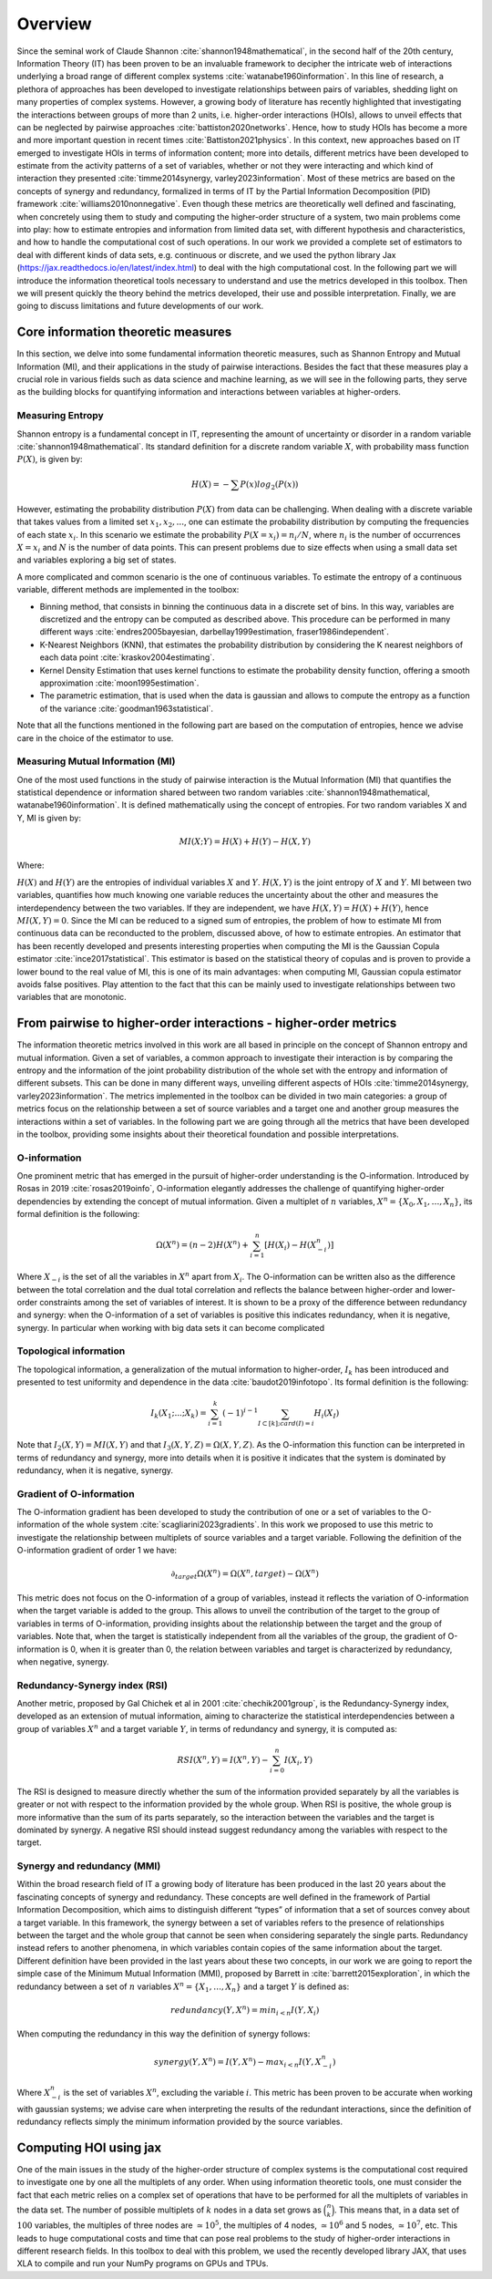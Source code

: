 Overview
========

Since the seminal work of Claude Shannon :cite:`shannon1948mathematical`, in the second half of the 20th century, Information Theory (IT) has been proven to be an invaluable framework to decipher the intricate web of interactions underlying a broad range of different complex systems :cite:`watanabe1960information`. In this line of research, a plethora of approaches has been developed to investigate relationships between pairs of variables, shedding light on many properties of complex systems. However, a growing body of literature has recently highlighted that investigating the interactions between groups of more than 2 units, i.e. higher-order interactions (HOIs), allows to unveil effects that can be neglected by pairwise approaches :cite:`battiston2020networks`. Hence, how to study HOIs has become a more and more important question in recent times :cite:`Battiston2021physics`. In this context, new approaches based on IT emerged to investigate HOIs in terms of information content; more into details, different metrics have been developed to estimate from the activity patterns of a set of variables, whether or not they were interacting and which kind of interaction they presented  :cite:`timme2014synergy, varley2023information`. Most of these metrics are based on the concepts of synergy and redundancy, formalized in terms of IT by the Partial Information Decomposition (PID) framework :cite:`williams2010nonnegative`. Even though these metrics are theoretically well defined and fascinating, when concretely using them to study and computing the higher-order structure of a system, two main problems come into play: how to estimate entropies and information from limited data set, with different hypothesis and characteristics, and how to handle the computational cost of such operations. In our work we provided a complete set of estimators to deal with different kinds of data sets, e.g. continuous or discrete, and we used the python library Jax (https://jax.readthedocs.io/en/latest/index.html) to deal with the high computational cost. In the following part we will introduce the information theoretical tools necessary to understand and use the metrics developed in this toolbox. Then we will present quickly the theory behind the metrics developed, their use and possible interpretation. Finally, we are going to discuss limitations and future developments of our work.

Core information theoretic measures
+++++++++++++++++++++++++++++++++++

In this section, we delve into some fundamental information theoretic measures, such as Shannon Entropy and Mutual Information (MI), and their applications in the study of pairwise interactions. Besides the fact that these measures play a crucial role in various fields such as data science and machine learning, as we will see in the following parts, they serve as the building blocks for quantifying information and interactions between variables at higher-orders.

Measuring Entropy
-----------------

Shannon entropy is a fundamental concept in IT, representing the amount of uncertainty or disorder in a random variable :cite:`shannon1948mathematical`. Its standard definition for a discrete random variable :math:`X`, with probability mass function :math:`P(X)`, is given by:

.. math::

	H(X) = −\sum P(x) log_{2}(P(x))

However, estimating the probability distribution :math:`P(X)` from data can be challenging. When dealing with a discrete variable that takes values from a limited set :math:`{x_{1}, x_{2}, ...}`, one can estimate the probability distribution by computing the frequencies of each state :math:`x_{i}`. In this scenario we estimate the probability :math:`P(X=x_{i}) = n_{i}/N`, where :math:`n_{i}` is the number of occurrences :math:`X=x_{i}` and :math:`N` is the number of data points. This can present problems due to size effects when using a small data set and variables exploring a big set of states.

A more complicated and common scenario is the one of continuous variables. To estimate the entropy of a continuous variable, different methods are implemented in the toolbox:

- Binning method, that consists in binning the continuous data in a discrete set of bins. In this way, variables are discretized and the entropy can be computed as described above. This procedure can be performed in many different ways :cite:`endres2005bayesian, darbellay1999estimation, fraser1986independent`. 
- K-Nearest Neighbors (KNN), that estimates the probability distribution by considering the K nearest neighbors of each data point :cite:`kraskov2004estimating`.
- Kernel Density Estimation that uses kernel functions to estimate the probability density function, offering a smooth approximation :cite:`moon1995estimation`.
- The parametric estimation, that is used when the data is gaussian and allows to compute the entropy as a function of the variance :cite:`goodman1963statistical`.

Note that all the functions mentioned in the following part are based on the computation of  entropies, hence we advise care in the choice of the estimator to use.

Measuring Mutual Information (MI)
---------------------------------

One of the most used functions in the study of pairwise interaction is the Mutual Information (MI) that quantifies the statistical dependence or information shared between two random variables :cite:`shannon1948mathematical, watanabe1960information`. It is defined mathematically using the concept of entropies. For two random variables X and Y, MI is given by:

.. math::

	MI(X;Y) = H(X) + H(Y) − H(X,Y)

Where:

:math:`H(X)` and :math:`H(Y)` are the entropies of individual variables :math:`X` and :math:`Y`.
:math:`H(X,Y)`  is the joint entropy of :math:`X` and :math:`Y`.
MI between two variables, quantifies how much knowing one variable reduces the uncertainty about the other and measures the interdependency between the two variables. If they are independent, we have :math:`H(X,Y)=H(X)+H(Y)`, hence :math:`MI(X,Y)=0`. Since the MI can be reduced to a signed sum of entropies, the problem of how to estimate MI from continuous data can be reconducted to the problem, discussed above, of how to estimate entropies. An estimator that has been recently developed and presents interesting properties when computing the MI is the Gaussian Copula estimator :cite:`ince2017statistical`. This estimator is based on the statistical theory of copulas and is proven to provide a lower bound to the real value of MI, this is one of its main advantages: when computing MI, Gaussian copula estimator avoids false positives. Play attention to the fact that this can be mainly used to investigate relationships between two variables that are monotonic. 

From pairwise to higher-order interactions - higher-order metrics
+++++++++++++++++++++++++++++++++++++++++++++++++++++++++++++++++

The information theoretic metrics involved in this work are all based in principle on the concept of Shannon entropy and mutual information. Given a set of variables, a common approach to investigate their interaction is by comparing the entropy and the information of the joint probability distribution of the whole set with the entropy and information of different subsets. This can be done in many different ways, unveiling different aspects of HOIs :cite:`timme2014synergy, varley2023information`. The metrics implemented in the toolbox can be divided in two main categories: a group of metrics focus on the relationship between a set of source variables and a target one and another group measures the interactions within a set of variables. In the following part we are going through all the metrics that have been developed in the toolbox, providing some insights about their theoretical foundation and possible interpretations.

O-information
-------------

One prominent metric that has emerged in the pursuit of higher-order understanding is the O-information. Introduced by Rosas in 2019 :cite:`rosas2019oinfo`, O-information elegantly addresses the challenge of quantifying higher-order dependencies by extending the concept of mutual information. Given a multiplet of :math:`n` variables, :math:`X^n = \{ X_0, X_1, …, X_n \}`, its formal definition is the following:  

.. math::

	\Omega(X^n)=(n-2)H(X^n)+\sum_{i=1}^n \left[ H(X_i) - H(X_{-i}^n) \right]
    
Where :math:`X_{-i}` is the set of all the variables in :math:`X^n` apart from :math:`X_i`. The O-information can be written also as the difference between the total correlation and the dual total correlation and reflects the balance between higher-order and lower-order constraints among the set of variables of interest. It is shown to be a proxy of the difference between redundancy and synergy: when the O-information of a set of variables is positive this indicates redundancy, when it is negative, synergy. In particular when working with big data sets it can become complicated 

Topological information
-----------------------

The topological information, a generalization of the mutual information to higher-order, :math:`I_k` has been introduced and presented to test uniformity and dependence in the data :cite:`baudot2019infotopo`. Its formal definition is the following:

.. math::
	
    I_{k}(X_{1}; ...; X_{k}) = \sum_{i=1}^{k} (-1)^{i - 1} \sum_{I\subset[k];card(I)=i} H_{i}(X_{I})
    
Note that :math:`I_2(X,Y) = MI(X,Y)` and that :math:`I_3(X,Y,Z)=\Omega(X,Y,Z)`. As the O-information this function can be interpreted in terms of redundancy and synergy, more into details when it is positive it indicates that the system is dominated by redundancy, when it is negative, synergy.

Gradient of O-information
-------------------------

The O-information gradient has been developed to study the contribution of one or a set of variables to the O-information of the whole system :cite:`scagliarini2023gradients`. In this work we proposed to use this metric to investigate the relationship between multiplets of source variables and a target variable. Following the definition of the O-information gradient of order 1 we have:

.. math::

    \partial_{target}\Omega(X^n) = \Omega(X^n, target) - \Omega(X^n)

This metric does not focus on the O-information of a group of variables, instead it reflects the variation of O-information when the target variable is added to the group. This allows to unveil the contribution of the target to the group of variables in terms of O-information, providing insights about the relationship between the target and the group of variables. Note that, when the target is statistically  independent from all the variables of the group, the gradient of O-information is 0, when it is greater than 0, the relation between variables and target is characterized by redundancy, when negative, synergy.

Redundancy-Synergy index (RSI)
------------------------------

Another metric, proposed by Gal Chichek et al in 2001 :cite:`chechik2001group`, is the Redundancy-Synergy index, developed as an extension of mutual information, aiming to characterize the statistical interdependencies between a group of variables :math:`X^n` and a target variable :math:`Y`, in terms of redundancy and synergy, it is computed as:

.. math::

	RSI(X^n, Y) = I(X^n, Y) - \sum_{i=0}^n I(X_i,Y)

The RSI is designed to measure directly whether the sum of the information provided separately by all the variables is greater or not with respect to the information provided by the whole group. When RSI is positive, the whole group is more informative than the sum of its parts separately, so the interaction between the variables and the target is dominated by synergy. A negative RSI should instead suggest redundancy among the variables with respect to the target. 

Synergy and redundancy (MMI)
----------------------------

Within the broad research field of IT a growing body of literature has been produced in the last 20 years about the fascinating concepts of synergy and redundancy. These concepts are well defined in the framework of Partial Information Decomposition, which aims to distinguish different “types” of information that a set of sources convey about a target variable. In this framework, the synergy between a set of variables refers to the presence of relationships between the target and the whole group that cannot be seen when considering separately the single parts. Redundancy instead refers to another phenomena, in which variables contain copies of the same information about the target. Different definition have been provided in the last years about these two concepts, in our work we are going to report the simple case of the Minimum Mutual Information (MMI), proposed by Barrett in :cite:`barrett2015exploration`, in which the redundancy between a set of :math:`n` variables :math:`X^n = \{ X_1, \ldots, X_n\}` and a target :math:`Y` is defined as: 

.. math::

	redundancy (Y, X^n) = min_{i<n} I \left( Y, X_i \right)
    
When computing the redundancy in this way the definition of synergy follows:

.. math::

	synergy (Y, X^n) =  I \left( Y, X^n \right) - max_{i<n} I \left( Y, X^n_{ -i } \right)
    
Where :math:`X^n_{-i}` is the set of variables :math:`X^n`, excluding the variable :math:`i`. This metric has been proven to be accurate when working with gaussian systems; we advise care when interpreting the results of the redundant interactions, since the definition of redundancy reflects simply the minimum information provided by the source variables. 

Computing HOI using jax
+++++++++++++++++++++++

One of the main issues in the study of the higher-order structure of complex systems is the computational cost required to investigate one by one all the multiplets of any order. When using information theoretic tools, one must consider the fact that each metric relies on a complex set of operations that have to be performed for all the multiplets of variables in the data set. The number of possible multiplets of :math:`k` nodes in a data set grows as :math:`\binom{n}{k}`. This means that, in a data set of :math:`100` variables, the multiples of three nodes are :math:`\simeq 10^5`, the multiples of 4 nodes, :math:`\simeq 10^6` and 5 nodes, :math:`\simeq 10^7`, etc. This leads to huge computational costs and time that can pose real problems to the study of higher-order interactions in different research fields. In this toolbox to deal with this problem, we used the recently developed library JAX, that uses XLA to compile and run your NumPy programs on GPUs and TPUs.


